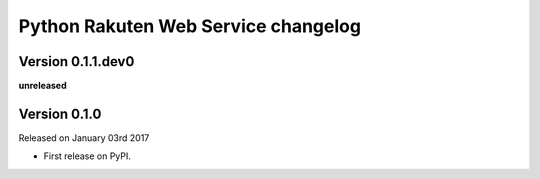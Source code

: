 .. :changelog:

Python Rakuten Web Service changelog
==================================================

Version 0.1.1.dev0
------------------

**unreleased**

Version 0.1.0
-------------

Released on January 03rd 2017

- First release on PyPI.
